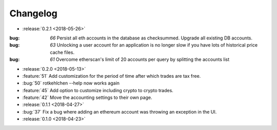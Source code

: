 =========
Changelog
=========

* :release:`0.2.1 <2018-05-26>`

:bug: `66` Persist all eth accounts in the database as checksummed. Upgrade all existing DB accounts.
:bug: `63` Unlocking a user account for an application is no longer slow if you have lots of historical price cache files.
:bug: `61` Overcome etherscan's limit of 20 accounts per query by splitting the accounts list

* :release:`0.2.0 <2018-05-13>`

* :feature:`51` Add customization for the period of time after which trades are tax free.
* :bug:`50` rotkehlchen --help now works again
* :feature:`45` Add option to customize including crypto to crypto trades.
* :feature:`42` Move the accounting settings to their own page.

* :release:`0.1.1 <2018-04-27>`

* :bug:`37` Fix a bug where adding an ethereum account was throwing an exception in the UI.

* :release:`0.1.0 <2018-04-23>`

